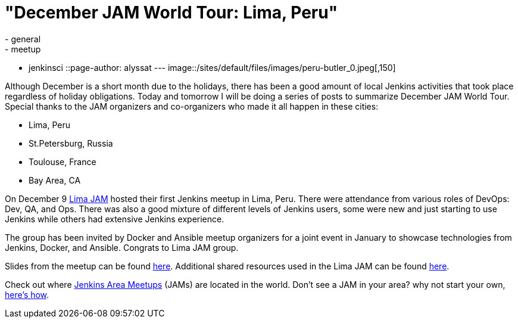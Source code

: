 = "December JAM World Tour:  Lima, Peru"
:nodeid: 660
:created: 1450503279
:tags:
  - general
  - meetup
  - jenkinsci
::page-author: alyssat
---
image::/sites/default/files/images/peru-butler_0.jpeg[,150]

Although December is a short month due to the holidays, there has been a good
amount of local Jenkins activities that took place regardless of holiday
obligations. Today and tomorrow I will be doing a series of posts to summarize
December JAM World Tour. Special thanks to the JAM organizers and co-organizers
who made it all happen in these cities:

* Lima, Peru
* St.Petersburg, Russia
* Toulouse, France
* Bay Area, CA

On December 9 https://www.meetup.com/Lima-Jenkins-Area-Meetup/[Lima JAM]
hosted their first Jenkins meetup in Lima, Peru. There were attendance from
various roles of DevOps: Dev, QA, and Ops. There was also a good mixture of
different levels of Jenkins users, some were new and just starting to use
Jenkins while others had extensive Jenkins experience.

The group has been invited by Docker and Ansible meetup organizers for a joint
event in January to showcase technologies from Jenkins, Docker, and Ansible.
Congrats to Lima JAM group.

Slides from the meetup can be found
https://speakerdeck.com/eddumelendez/peru-jam-intro[here]. Additional shared resources used in
the Lima JAM can be found https://jenkinsperu.github.io/[here].

Check out where https://www.meetup.com/pro/Jenkins/[Jenkins Area Meetups]
(JAMs) are located in the world. Don't see a JAM in your area? why not start
your own, https://wiki.jenkins.io/display/JENKINS/Jenkins+Area+Meetup[here's
how].
